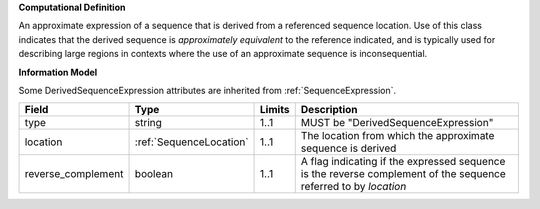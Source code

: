 **Computational Definition**

An approximate expression of a sequence that is derived from a referenced sequence location. Use of this class indicates that the derived sequence is *approximately equivalent* to the reference indicated, and is typically used for describing large regions in contexts where the use of an approximate sequence is inconsequential.

**Information Model**

Some DerivedSequenceExpression attributes are inherited from :ref:`SequenceExpression`.

.. list-table::
   :class: clean-wrap
   :header-rows: 1
   :align: left
   :widths: auto
   
   *  - Field
      - Type
      - Limits
      - Description
   *  - type
      - string
      - 1..1
      - MUST be "DerivedSequenceExpression"
   *  - location
      - :ref:`SequenceLocation`
      - 1..1
      - The location from which the approximate sequence is derived
   *  - reverse_complement
      - boolean
      - 1..1
      - A flag indicating if the expressed sequence is the reverse complement of the sequence referred to by `location`
